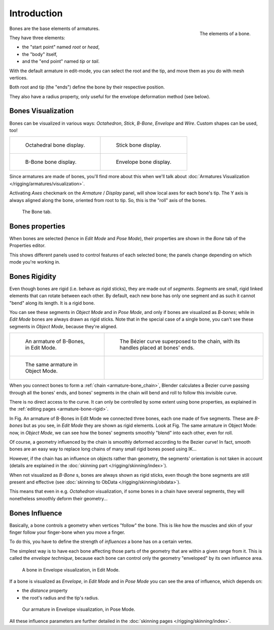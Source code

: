 
************
Introduction
************

.. figure:: /images/RiggingBonePrinciples3DViewEditModeOctahedron.jpg
   :align: right
   :width: 100px

   The elements of a bone.


Bones are the base elements of armatures.

They have three elements:

- the "start point" named *root* or *head*,
- the "body" itself,
- and the "end point" named *tip* or *tail*.

With the default armature in edit-mode,
you can select the root and the tip, and move them as you do with mesh vertices.

Both root and tip (the "ends") define the bone by their respective position.

They also have a radius property, only useful for the envelope deformation method (see below).


Bones Visualization
===================

Bones can be visualized in various ways: *Octahedron*, *Stick*,
*B-Bone*, *Envelope* and *Wire*. Custom shapes can be used, too!

.. list-table::

   * - .. figure:: /images/RiggingBonePrincipalsBoneDisplayOctahedral.jpg
          :width: 300px

          Octahedral bone display.

     - .. figure:: /images/RiggingBonePrincipalsBoneDisplayStick.jpg
          :width: 300px

          Stick bone display.

   * - .. figure:: /images/RiggingBonePrincipalsBoneDisplayBBone.jpg
          :width: 300px

          B-Bone bone display.

     - .. figure:: /images/RiggingBonePrincipalsBoneDisplayEnvelope.jpg
          :width: 300px

          Envelope bone display.


Since armatures are made of bones, you'll find more about this when we'll talk about
:doc:`Armatures Visualization </rigging/armatures/visualization>`.

Activating *Axes* checkmark on the *Armature* / *Display* panel,
will show local axes for each bone's tip. The Y axis is always aligned along the bone,
oriented from root to tip. So, this is the "roll" axis of the bones.


.. figure:: /images/RiggingBonePrincipalsBonePropertiesEditor.jpg
   :width: 250px

   The Bone tab.


Bones properties
================

When bones are selected (hence in *Edit Mode* and *Pose Mode*), their
properties are shown in the *Bone* tab of the Properties editor.

This shows different panels used to control features of each selected bone;
the panels change depending on which mode you're working in.


Bones Rigidity
==============

Even though bones are rigid (i.e. behave as rigid sticks),
they are made out of *segments*. *Segments* are small,
rigid linked elements that can rotate between each other. By default,
each new bone has only one segment and as such it cannot "bend" along its length.
It is a rigid bone.

You can see these segments in *Object Mode* and in *Pose Mode*,
and only if bones are visualized as *B-bones*;
while in *Edit Mode* bones are always drawn as rigid sticks.
Note that in the special case of a single bone,
you can't see these segments in *Object Mode*, because they're aligned.

.. list-table::

   * - .. figure:: /images/RiggingBBoneEx3DViewEditMode.jpg
          :width: 300px

          An armature of B-Bones, in Edit Mode.

     - .. figure:: /images/RiggingBBoneEx3DViewPrinciples.jpg
          :width: 300px

          The Bézier curve superposed to the chain, with its handles placed at bones' ends.

   * - .. figure:: /images/RiggingBBoneEx3DViewObjectMode.jpg
          :width: 300px

          The same armature in Object Mode.

     -


When you connect bones to form a :ref:`chain <armature-bone_chain>`,
Blender calculates a Bezier curve passing through all the bones' ends,
and bones' segments in the chain will bend and roll to follow this invisible curve.

There is no direct access to the curve.
It can only be controlled by some extent using bone properties,
as explained in the :ref:`editing pages <armature-bone-rigid>`.

In Fig. An armature of B-Bones in Edit Mode we connected three bones,
each one made of five segments. These are *B-bones* but as you see,
in *Edit Mode* they are shown as rigid elements.
Look at Fig. The same armature in Object Mode: now, in *Object Mode*,
we can see how the bones' segments smoothly "blend" into each other, even for roll.

Of course,
a geometry influenced by the chain is smoothly deformed according to the Bezier curve!
In fact,
smooth bones are an easy way to replace long chains of many small rigid bones posed using IK...

However, if the chain has an influence on objects rather than geometry,
the segments' orientation is not taken in account
(details are explained in the :doc:`skinning part </rigging/skinning/index>`).

When not visualized as *B-Bone* s, bones are always shown as rigid sticks,
even though the bone segments are still present and effective
(see :doc:`skinning to ObData </rigging/skinning/obdata>`).

This means that even in e.g. *Octahedron* visualization,
if some bones in a chain have several segments,
they will nonetheless smoothly deform their geometry...


.. _armature-bone-influence:

Bones Influence
===============

Basically, a bone controls a geometry when vertices "follow" the bone. This is like how the
muscles and skin of your finger follow your finger-bone when you move a finger.

To do this, you have to define the strength of *influences* a bone has on a certain vertex.

The simplest way is to have each bone affecting those parts of the geometry that are within a
given range from it. This is called the *envelope technique*,
because each bone can control only the geometry "enveloped" by its own influence area.


.. figure:: /images/RiggingEnvelopePrinciples3DViewEditMode.jpg
   :width: 250px

   A bone in Envelope visualization, in Edit Mode.


If a bone is visualized as *Envelope*,
in *Edit Mode* and in *Pose Mode* you can see the area of influence,
which depends on:

- the *distance* property
- the root's radius and the tip's radius.


.. figure:: /images/RiggingEnvelopeEx3DViewPoseMode.jpg
   :width: 300px

   Our armature in Envelope visualization, in Pose Mode.


All these influence parameters are further detailed in the :doc:`skinning pages </rigging/skinning/index>`.
